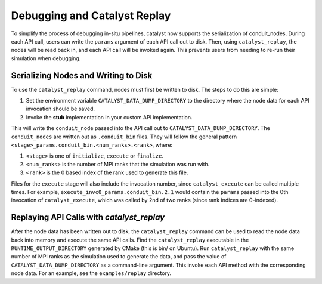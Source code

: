 Debugging and Catalyst Replay
#############################

To simplify the process of debugging in-situ pipelines, catalyst now
supports the serialization of conduit_nodes. During each API call,
users can write the ``params`` argument of each API call out to disk.
Then, using ``catalyst_replay``, the nodes will be read back in,
and each API call will be invoked again. This prevents users from
needing to re-run their simulation when debugging.


Serializing Nodes and Writing to Disk
=====================================

To use the ``catalyst_replay`` command, nodes must first be written to disk.
The steps to do this are simple:

1. Set the environment variable ``CATALYST_DATA_DUMP_DIRECTORY`` to the directory
   where the node data for each API invocation should be saved.

2. Invoke the **stub** implementation in your custom API implementation.

This will write the ``conduit_node`` passed into the API call out to
``CATALYST_DATA_DUMP_DIRECTORY``. The ``conduit_nodes`` are written out as
``.conduit_bin`` files. They will follow the general pattern
``<stage>_params.conduit_bin.<num_ranks>.<rank>``, where:

1. ``<stage>`` is one of ``initialize``, ``execute`` or ``finalize``.

2. ``<num_ranks>`` is the number of MPI ranks that the simulation was run with.

3. ``<rank>`` is the 0 based index of the rank used to generate this file.

Files for the ``execute`` stage will also include the invocation number,
since ``catalyst_execute`` can be called multiple times. For example,
``execute_invc0_params.conduit_bin.2.1`` would contain the ``params`` passed
into the 0th invocation of ``catalyst_execute``, which was called by 2nd of
two ranks (since rank indices are 0-indexed).

Replaying API Calls with `catalyst_replay`
==========================================

After the node data has been written out to disk, the ``catalyst_replay``
command can be used to read the node data back into memory and execute the
same API calls. Find the ``catalyst_replay`` executable in the
``RUNTIME_OUTPUT_DIRECTORY`` generated by CMake (this is bin/ on Ubuntu).
Run ``catalyst_replay`` with the same number of MPI ranks as the simulation
used to generate the data, and pass the value of ``CATALYST_DATA_DUMP_DIRECTORY``
as a command-line argument. This invoke each API method with the corresponding node
data. For an example, see the ``examples/replay`` directory.
